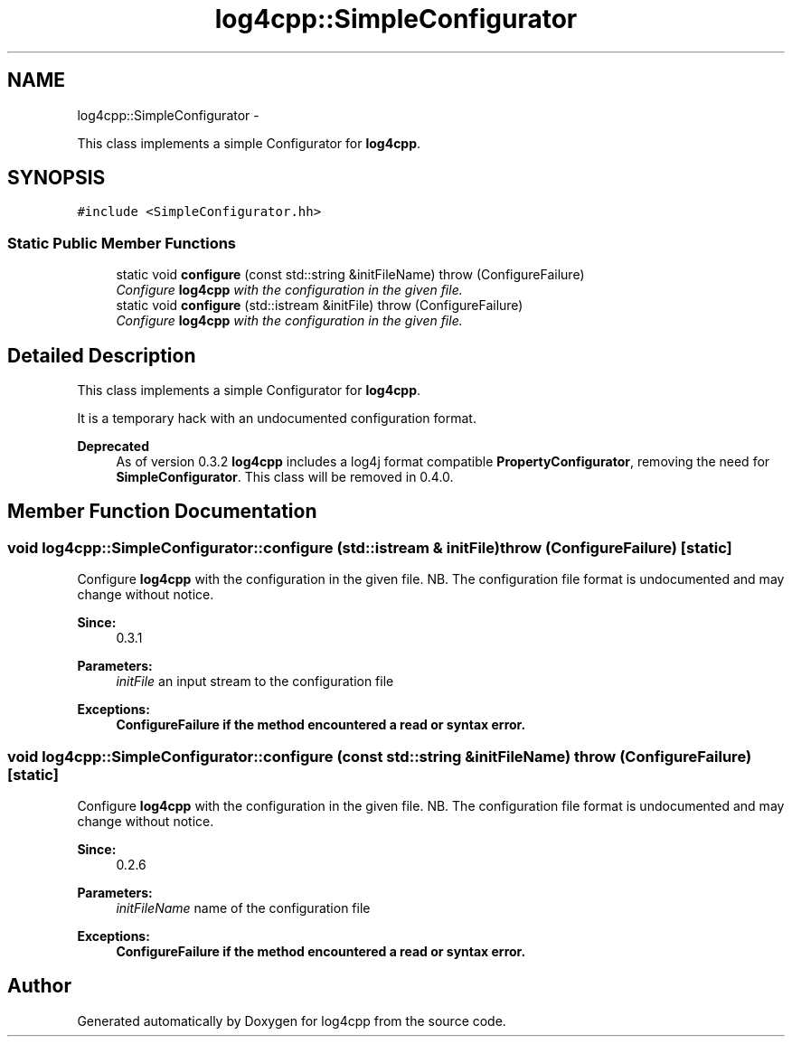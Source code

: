 .TH "log4cpp::SimpleConfigurator" 3 "1 Nov 2017" "Version 1.1" "log4cpp" \" -*- nroff -*-
.ad l
.nh
.SH NAME
log4cpp::SimpleConfigurator \- 
.PP
This class implements a simple Configurator for \fBlog4cpp\fP.  

.SH SYNOPSIS
.br
.PP
.PP
\fC#include <SimpleConfigurator.hh>\fP
.SS "Static Public Member Functions"

.in +1c
.ti -1c
.RI "static void \fBconfigure\fP (const std::string &initFileName)  throw (ConfigureFailure)"
.br
.RI "\fIConfigure \fBlog4cpp\fP with the configuration in the given file. \fP"
.ti -1c
.RI "static void \fBconfigure\fP (std::istream &initFile)  throw (ConfigureFailure)"
.br
.RI "\fIConfigure \fBlog4cpp\fP with the configuration in the given file. \fP"
.in -1c
.SH "Detailed Description"
.PP 
This class implements a simple Configurator for \fBlog4cpp\fP. 

It is a temporary hack with an undocumented configuration format. 
.PP
\fBDeprecated\fP
.RS 4
As of version 0.3.2 \fBlog4cpp\fP includes a log4j format compatible \fBPropertyConfigurator\fP, removing the need for \fBSimpleConfigurator\fP. This class will be removed in 0.4.0. 
.RE
.PP

.SH "Member Function Documentation"
.PP 
.SS "void log4cpp::SimpleConfigurator::configure (std::istream & initFile)  throw (\fBConfigureFailure\fP)\fC [static]\fP"
.PP
Configure \fBlog4cpp\fP with the configuration in the given file. NB. The configuration file format is undocumented and may change without notice. 
.PP
\fBSince:\fP
.RS 4
0.3.1 
.RE
.PP
\fBParameters:\fP
.RS 4
\fIinitFile\fP an input stream to the configuration file 
.RE
.PP
\fBExceptions:\fP
.RS 4
\fI\fBConfigureFailure\fP\fP if the method encountered a read or syntax error. 
.RE
.PP

.SS "void log4cpp::SimpleConfigurator::configure (const std::string & initFileName)  throw (\fBConfigureFailure\fP)\fC [static]\fP"
.PP
Configure \fBlog4cpp\fP with the configuration in the given file. NB. The configuration file format is undocumented and may change without notice. 
.PP
\fBSince:\fP
.RS 4
0.2.6 
.RE
.PP
\fBParameters:\fP
.RS 4
\fIinitFileName\fP name of the configuration file 
.RE
.PP
\fBExceptions:\fP
.RS 4
\fI\fBConfigureFailure\fP\fP if the method encountered a read or syntax error. 
.RE
.PP


.SH "Author"
.PP 
Generated automatically by Doxygen for log4cpp from the source code.
